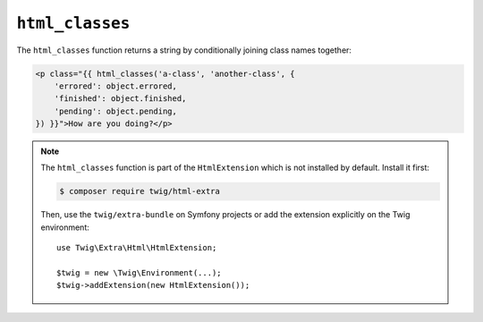 ``html_classes``
================

.. versionadded:: 2.12

    The ``html_classes`` function was added in Twig 2.12.

The ``html_classes`` function returns a string by conditionally joining class
names together:

.. code-block:: html+twig

    <p class="{{ html_classes('a-class', 'another-class', {
        'errored': object.errored,
        'finished': object.finished,
        'pending': object.pending,
    }) }}">How are you doing?</p>

.. note::

    The ``html_classes`` function is part of the ``HtmlExtension`` which is not
    installed by default. Install it first:

    .. code-block:: bash

        $ composer require twig/html-extra

    Then, use the ``twig/extra-bundle`` on Symfony projects or add the extension
    explicitly on the Twig environment::

        use Twig\Extra\Html\HtmlExtension;

        $twig = new \Twig\Environment(...);
        $twig->addExtension(new HtmlExtension());
